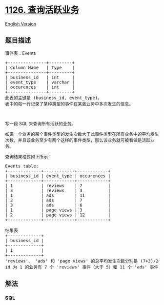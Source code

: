 * [[https://leetcode-cn.com/problems/active-businesses][1126.
查询活跃业务]]
  :PROPERTIES:
  :CUSTOM_ID: 查询活跃业务
  :END:
[[./solution/1100-1199/1126.Active Businesses/README_EN.org][English
Version]]

** 题目描述
   :PROPERTIES:
   :CUSTOM_ID: 题目描述
   :END:

#+begin_html
  <!-- 这里写题目描述 -->
#+end_html

#+begin_html
  <p>
#+end_html

事件表：Events

#+begin_html
  </p>
#+end_html

#+begin_html
  <pre>
  +---------------+---------+
  | Column Name   | Type    |
  +---------------+---------+
  | business_id   | int     |
  | event_type    | varchar |
  | occurences    | int     | 
  +---------------+---------+
  此表的主键是 (business_id, event_type)。
  表中的每一行记录了某种类型的事件在某些业务中多次发生的信息。
  </pre>
#+end_html

#+begin_html
  <p>
#+end_html

 

#+begin_html
  </p>
#+end_html

#+begin_html
  <p>
#+end_html

写一段 SQL 来查询所有活跃的业务。

#+begin_html
  </p>
#+end_html

#+begin_html
  <p>
#+end_html

如果一个业务的某个事件类型的发生次数大于此事件类型在所有业务中的平均发生次数，并且该业务至少有两个这样的事件类型，那么该业务就可被看做是活跃业务。

#+begin_html
  </p>
#+end_html

#+begin_html
  <p>
#+end_html

查询结果格式如下所示：

#+begin_html
  </p>
#+end_html

#+begin_html
  <pre>
  Events table:
  +-------------+------------+------------+
  | business_id | event_type | occurences |
  +-------------+------------+------------+
  | 1           | reviews    | 7          |
  | 3           | reviews    | 3          |
  | 1           | ads        | 11         |
  | 2           | ads        | 7          |
  | 3           | ads        | 6          |
  | 1           | page views | 3          |
  | 2           | page views | 12         |
  +-------------+------------+------------+

  结果表
  +-------------+
  | business_id |
  +-------------+
  | 1           |
  +-------------+ 
  &#39;reviews&#39;、 &#39;ads&#39; 和 &#39;page views&#39; 的总平均发生次数分别是 (7+3)/2=5, (11+7+6)/3=8, (3+12)/2=7.5。
  id 为 1 的业务有 7 个 &#39;reviews&#39; 事件（大于 5）和 11 个 &#39;ads&#39; 事件（大于 8），所以它是活跃业务。</pre>
#+end_html

** 解法
   :PROPERTIES:
   :CUSTOM_ID: 解法
   :END:

#+begin_html
  <!-- 这里可写通用的实现逻辑 -->
#+end_html

#+begin_html
  <!-- tabs:start -->
#+end_html

*** *SQL*
    :PROPERTIES:
    :CUSTOM_ID: sql
    :END:
#+begin_src sql
#+end_src

#+begin_html
  <!-- tabs:end -->
#+end_html
